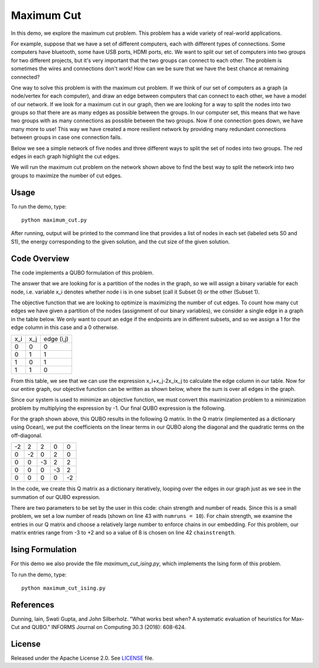 ===========
Maximum Cut
===========
In this demo, we explore the maximum cut problem.  This problem has a wide variety of real-world applications.  

For example, suppose that we have a set of different computers, each with different types of connections.  Some computers have bluetooth, some have USB ports, HDMI ports, etc.  We want to split our set of computers into two groups for two different projects, but it's very important that the two groups can connect to each other.  The problem is sometimes the wires and connections don't work!  How can we be sure that we have the best chance at remaining connected?

One way to solve this problem is with the maximum cut problem.  If we think of our set of computers as a graph (a node/vertex for each computer), and draw an edge between computers that can connect to each other, we have a model of our network.  If we look for a maximum cut in our graph, then we are looking for a way to split the nodes into two groups so that there are as many edges as possible between the groups.  In our computer set, this means that we have two groups with as many connections as possible between the two groups.  Now if one connection goes down, we have many more to use!  This way we have created a more resilient network by providing many redundant connections between groups in case one connection fails.

Below we see a simple network of five nodes and three different ways to split the set of nodes into two groups.  The red edges in each graph highlight the cut edges.

.. image:: readme_imgs/cut_examples.png

We will run the maximum cut problem on the network shown above to find the best way to split the network into two groups to maximize the number of cut edges.

Usage
-----
To run the demo, type::

  python maximum_cut.py

After running, output will be printed to the command line that provides a list of nodes in each set (labeled sets S0 and S1), the energy corresponding to the given solution, and the cut size of the given solution.

Code Overview
-------------
The code implements a QUBO formulation of this problem.

The answer that we are looking for is a partition of the nodes in the graph, so we will assign a binary variable for each node, i.e. variable x_i denotes whether node i is in one subset (call it Subset 0) or the other (Subset 1).

The objective function that we are looking to optimize is maximizing the number of cut edges.  To count how many cut edges we have given a partition of the nodes (assignment of our binary variables), we consider a single edge in a graph in the table below.  We only want to count an edge if the endpoints are in different subsets, and so we assign a 1 for the edge column in this case and a 0 otherwise.

=== === ==========
x_i x_j edge (i,j)
--- --- ----------
0   0   0
0   1   1 
1   0   1
1   1   0
=== === ==========

From this table, we see that we can use the expression x_i+x_j-2x_ix_j to calculate the edge column in our table.  Now for our entire graph, our objective function can be written as shown below, where the sum is over all edges in the graph.

.. image:: readme_imgs/QUBO.png

Since our system is used to minimize an objective function, we must convert this maximization problem to a minimization problem by multiplying the expression by -1.  Our final QUBO expression is the following.

.. image:: readme_imgs/final_QUBO.png

For the graph shown above, this QUBO results in the following Q matrix.  In the Q matrix (implemented as a dictionary using Ocean), we put the coefficients on the linear terms in our QUBO along the diagonal and the quadratic terms on the off-diagonal.

=== === === === ===
-2  2   2   0   0
0   -2  0   2   0    
0   0   -3  2   2
0   0   0   -3  2
0   0   0   0   -2
=== === === === ===

In the code, we create this Q matrix as a dictionary iteratively, looping over the edges in our graph just as we see in the summation of our QUBO expression.

There are two parameters to be set by the user in this code:  chain strength and number of reads.  Since this is a small problem, we set a low number of reads (shown on line 43 with ``numruns = 10``).  For chain strength, we examine the entries in our Q matrix and choose a relatively large number to enforce chains in our embedding.  For this problem, our matrix entries range from -3 to +2 and so a value of 8 is chosen on line 42 ``chainstrength``.

Ising Formulation
-----------------
For this demo we also provide the file `maximum_cut_ising.py`, which implements the Ising form of this problem.  

To run the demo, type:
::
  python maximum_cut_ising.py

References
----------
Dunning, Iain, Swati Gupta, and John Silberholz. "What works best when? A systematic evaluation of heuristics for Max-Cut and QUBO." INFORMS Journal on Computing 30.3 (2018): 608-624.

License
-------
Released under the Apache License 2.0. See `LICENSE <./LICENSE>`_ file.
